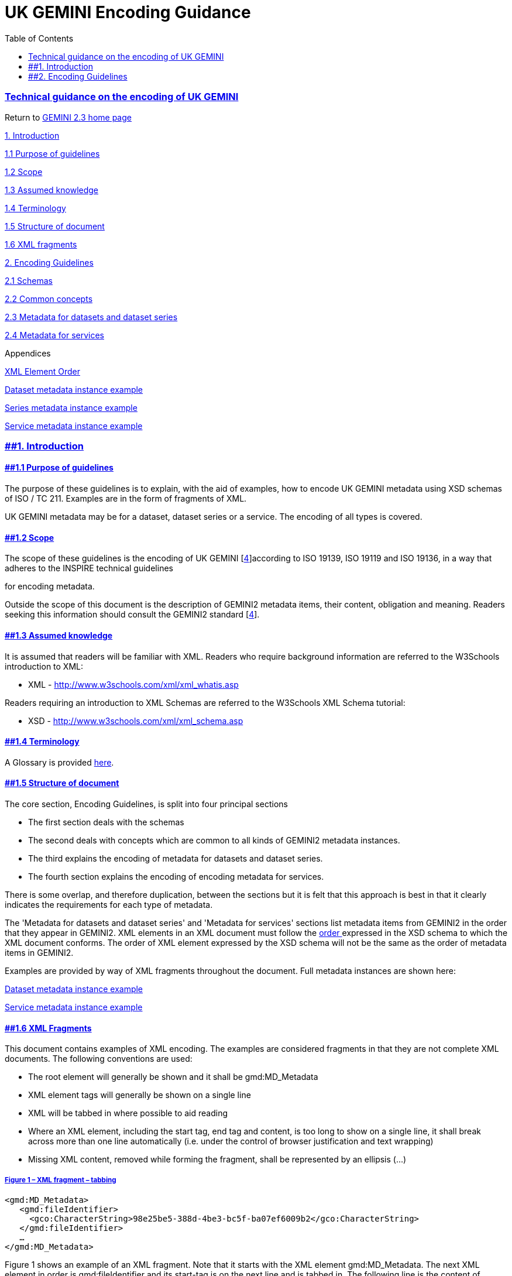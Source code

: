 = UK GEMINI Encoding Guidance
:figure-caption: Figure
:toc: left
:docinfo: shared
:docinfodir: {assetdir}
:docinfosubs: attributes
:safe-mode-unsafe:
:iconfont-remote!:
:stylesheet: asciidoctor.css
:scriptsdir: {assetdir}
:linkcss:
:data-uri:
:iconfont-name: font-awesome.min
:imagesdir: media
:icons: font
:nofooter:
:sectnumlevels: 3
:sectlinks:
:sectanchors:
:experimental:
:stem:
ifdef::variant-dataset[]
:outfilesuffix: datasets-title{outfilesuffix}
endif::[]
ifdef::variant-service[]
:outfilesuffix: services-title{outfilesuffix}
endif::[]

=== Technical guidance on the encoding of UK GEMINI

Return
to{nbsp}https://www.agi.org.uk/gemini/40-gemini/1037-uk-gemini-standard-and-inspire-implementing-rules[GEMINI
2.3 home page]

https://www.agi.org.uk/40-gemini/1048-uk-gemini-encoding-guidance#1[1.
Introduction]

https://www.agi.org.uk/40-gemini/1048-uk-gemini-encoding-guidance#1.1[1.1
Purpose of guidelines]

https://www.agi.org.uk/40-gemini/1048-uk-gemini-encoding-guidance#1.2[1.2
Scope]

https://www.agi.org.uk/40-gemini/1048-uk-gemini-encoding-guidance#1.3[1.3
Assumed knowledge]

https://www.agi.org.uk/40-gemini/1048-uk-gemini-encoding-guidance#1.4[1.4
Terminology]

https://www.agi.org.uk/40-gemini/1048-uk-gemini-encoding-guidance#1.5[1.5
Structure of document]

https://www.agi.org.uk/40-gemini/1048-uk-gemini-encoding-guidance#1.6[1.6
XML fragments]

https://www.agi.org.uk/40-gemini/1048-uk-gemini-encoding-guidance#2[2.
Encoding Guidelines]

https://www.agi.org.uk/40-gemini/1048-uk-gemini-encoding-guidance#2.1[2.1
Schemas]

https://www.agi.org.uk/40-gemini/1048-uk-gemini-encoding-guidance#2.2[2.2
Common concepts]

https://www.agi.org.uk/40-gemini/1048-uk-gemini-encoding-guidance#2.3[2.3
Metadata for datasets and dataset series]

https://www.agi.org.uk/40-gemini/1048-uk-gemini-encoding-guidance#2.4[2.4
Metadata for services]

Appendices

https://www.agi.org.uk/40-gemini/1046-xml-element-order[XML Element
Order]

https://www.agi.org.uk/40-gemini/1044-dataset-metadata-instance-example[Dataset
metadata instance example]

https://www.agi.org.uk/40-gemini/1043-series-metadata-example-old[Series
metadata instance example]

https://www.agi.org.uk/40-gemini/1042-service-metadata-instance-example[Service
metadata instance example]

=== [#1]####1. Introduction

==== [#1.1]####1.1 Purpose of guidelines

The purpose of these guidelines is to explain, with the aid of examples,
how to encode UK GEMINI metadata using XSD schemas of ISO / TC 211.
Examples are in the form of fragments of XML.

UK GEMINI metadata may be for a dataset, dataset series or a service.
The encoding of all types is covered.

==== [#1.2]####1.2 Scope

The scope of these guidelines is the encoding of UK GEMINI
[https://www.agi.org.uk/40-gemini/1047-metadata-guidelines-for-geospatial-data-resources-part-3[4]]according
to ISO 19139, ISO 19119 and ISO 19136, in a way that adheres to the
INSPIRE technical guidelines
[https://www.agi.org.uk/40-gemini/1047-metadata-guidelines-for-geospatial-data-resources-part-3[9]]
for encoding metadata.

Outside the scope of this document is the description of GEMINI2
metadata items, their content, obligation and meaning. Readers seeking
this information should consult the GEMINI2 standard
[https://www.agi.org.uk/40-gemini/1047-metadata-guidelines-for-geospatial-data-resources-part-3[4]].

==== [#1.3]####1.3 Assumed knowledge

It is assumed that readers will be familiar with XML. Readers who
require background information are referred to the W3Schools
introduction to XML:

* XML -{nbsp}http://www.w3schools.com/xml/xml_whatis.asp

Readers requiring an introduction to XML Schemas are referred to the
W3Schools XML Schema tutorial:

* XSD{nbsp}-{nbsp}http://www.w3schools.com/xml/xml_schema.asp

==== [#1.4]####1.4 Terminology

A Glossary is
provided{nbsp}https://www.agi.org.uk/40-gemini/1056-glossary[here].

==== [#1.5]####1.5 Structure of document

The core section,{nbsp}Encoding Guidelines,{nbsp}is split into four principal
sections

* The first section deals with the schemas
* The second deals with concepts which are common to all kinds of
GEMINI2 metadata instances.
* The third explains the encoding of metadata for datasets and dataset
series.
* The fourth section explains the encoding of encoding metadata for
services.

There is some overlap, and therefore duplication, between the sections
but it is felt that this approach is best in that it clearly indicates
the requirements for each type of metadata.

The 'Metadata for datasets and dataset series' and 'Metadata for
services' sections{nbsp}list metadata items from GEMINI2 in the order that
they appear in GEMINI2. XML elements in an XML document must follow
the{nbsp}https://www.agi.org.uk/40-gemini/1046-xml-element-order[order{nbsp}]expressed
in the XSD schema to which the XML document conforms. The order of XML
element expressed by the XSD schema will not be the same as the order of
metadata items in GEMINI2.

Examples are provided by way of XML fragments throughout the document.
Full metadata instances are shown here:

https://github.com/AGIuk/Schematron/blob/master/samples/1044-ds.xml[Dataset
metadata instance example]

https://github.com/AGIuk/Schematron/blob/master/samples/1042-sv.xml[Service
metadata instance example]

==== [#1.6]####1.6 XML Fragments

This document contains examples of XML encoding. The examples are
considered fragments in that they are not complete XML documents. The
following conventions are used:

* The root element will generally be shown and it shall be
gmd:MD_Metadata
* XML element tags will generally be shown on a single line
* XML will be tabbed in where possible to aid reading
* Where an XML element, including the start tag, end tag and content, is
too long to show on a single line, it shall break across more than one
line automatically (i.e. under the control of browser justification and
text wrapping)
* Missing XML content, removed while forming the fragment, shall be
represented by an ellipsis (...)

===== *Figure 1 – XML fragment – tabbing*

`<gmd:MD_Metadata>` +
`{nbsp}{nbsp} <gmd:fileIdentifier>` +
`{nbsp}{nbsp}{nbsp}{nbsp} <gco:CharacterString>98e25be5-388d-4be3-bc5f-ba07ef6009b2</gco:CharacterString>` +
`{nbsp}{nbsp} </gmd:fileIdentifier>` +
`{nbsp}{nbsp} ...` +
`</gmd:MD_Metadata>`

Figure 1 shows an example of an XML fragment. Note that it starts with
the XML element gmd:MD_Metadata. The next XML element in order is
gmd:fileIdentifier and its start-tag is on the next line and is tabbed
in. The following line is the content of gmd:fileIdentifier.

An ellipsis follows the end tag of the XML element gmd:fileIdentifier
indicating that other content is missing

Also deliberately omitted from XML fragments is:

* The XML declaration
* XML namespace identifiers

In the example in Figure 1 CharacterString is an XML element in the
namespace gco. It has the start-tag{nbsp}`<gco:CharacterString>`{nbsp}and the
end-tag{nbsp}`</gco:CharacterString>.`{nbsp}The
string{nbsp}_98e25be5-388d-4be3-bc5f-ba07ef6009b2_{nbsp}is the element’s content.
The CharacterString element forms the content of another element:
fileIdentifier. Its start-tag is{nbsp}`<gmd:fileIdentifier>`{nbsp}and its end-tag
is{nbsp}`</gmd:fileIdentifier>`. {nbsp}In the example
below{nbsp}`gml:id`{nbsp}and{nbsp}`codeSpace`{nbsp}are XML attributes. XML attributes are
encoded in the start-tag of an element with the
form{nbsp}`[namespace]:[attributeName]="[content]"`.

===== *Figure 2 - XML attributes{nbsp}*

`...` +
`<gmx:CodeDefinition gml:id="MD_ScopeCode_dataset">` +
`{nbsp}{nbsp} <gml:description>information applies to the dataset</gml:description>` +
`{nbsp}{nbsp} <gml:identifier codeSpace="ISOTC211/19115">dataset</gml:identifier>` +
`</gmx:CodeDefinition>` +
`...`

Note that there is no reason in practice to tab in XML and to present
each XML element on a new line other than to aid humans in reading raw
XML. XML parsers, on the other hand, would have no problem reading the
XML were it encoded without carriage returns as shown in Figure 3.

===== *Figure 3 - XML fragment - no tabbing{nbsp}*

`<gmd:MD_Metadata><gmd:fileIdentifier><gco:CharacterString>98e25be5-388d-4be3-bc5f-ba07ef6009b2</gco:CharacterString></gmd:fileIdentifier></gmd:MD_Metadata>`

[#1.6]####The UK Location Information Infrastructure will accept any
valid XML document that conforms to these guidelines. This includes
canonical XML encodings
[https://www.agi.org.uk/40-gemini/1047-metadata-guidelines-for-geospatial-data-resources-part-3[5]]
and files laid out with additional white space for human readability,
and other variants in between. Similarly, XML attribute values could be
delimited using single or double quotes.

===== *Figure 2 - XML attributes{nbsp}*

`...` +
`<gmx:CodeDefinition gml:id="MD_ScopeCode_dataset">` +
`{nbsp}{nbsp} <gml:description>information applies to the dataset</gml:description>` +
`{nbsp}{nbsp} <gml:identifier codeSpace="ISOTC211/19115">dataset</gml:identifier>` +
`</gmx:CodeDefinition>` +
`...`

Note that there is no reason in practice to tab in XML and to present
each XML element on a new line other than to aid humans in reading raw
XML. XML parsers, on the other hand, would have no problem reading the
XML were it encoded without carriage returns as shown in Figure 3.

===== *Figure 3 - XML fragment - no tabbing{nbsp}*

`<gmd:MD_Metadata><gmd:fileIdentifier><gco:CharacterString>98e25be5-388d-4be3-bc5f-ba07ef6009b2</gco:CharacterString></gmd:fileIdentifier></gmd:MD_Metadata>`

The UK Location Information Infrastructure will accept any valid XML
document that conforms to these guidelines. This includes canonical XML
encodings
[https://www.agi.org.uk/40-gemini/1047-metadata-guidelines-for-geospatial-data-resources-part-3[5]]
and files laid out with additional white space for human readability,
and other variants in between. Similarly, XML attribute values could be
delimited using single or double quotes.

=== [#2]####2. Encoding Guidelines

==== [#2.1]####2.1 Schemas

The schemas defining the structure of GEMINI2 metadata instances must
implement:

* ISO 19139:2007 – for a physical implementation of ISO 19115:2003
* ISO 19119:2005 – for service metadata
* ISO 19136:2007 – for GML

Several schema sets have been identified as meeting these requirements:

. http://schemas.opengis.net/csw/2.0.2/profiles/apiso/1.0.0/apiso.xsd,
provided by OGC
. http://inspire.ec.europa.eu/draft-schemas/inspire-md-schemas/apiso-inspire/apiso-inspire.xsd,
provided by JRC
. http://schemas.opengis.net/iso/19139/20070417, provided by OGC.

Both 1 & 2 import the same dataset schemas, which are authoritatively at
the ISO TC211 resource
site:{nbsp}https://schemas.isotc211.org/schemas/19139/. Note: this is a human
browsable site; if you want to validate correctly against this set of
schemas, you can 'deep link' to
e.g.{nbsp}https://schemas.isotc211.org/schemas/19139/-/gmx/1.0/gmx.xsd[https://schemas.isotc211.org/schemas/19139/-/gmx/1.0/gmx.xsd]

The schema files that shall be used for validating GEMINI2 metadata
instances are:

* gmx.xsd (Datasets and dataset series metadata)
* gmx.xsd and srv.xsd (Service metadata)

The AP-ISO schema files given above import both of these, so a validator
does not need to determine what type of record it is validating.

With schema set 3, the dataset and service schemas have separate entry
points: gmx/gmx.xsd and srv/srv.xsd

Notes:

. the schemas provided by ISO TC211 do not include anything for ISO
19119 service metadata, but could be used directly to validate dataset
metadata
. the older draft schemas published
at{nbsp}http://schemas.opengis.net/iso/19139/20060504/{nbsp}import GML version 3.1
instead of GML 3.2, so records that validate with one will not validate
with the other.
. the UK GEMINI schema that was published on GI Gateway [service
withdrawn in 2012] encodes GEMINI1, not GEMINI2. Also, it does not
conform with INSPIRE technical guidance. Therefore, it cannot be used to
encode GEMINI2 and shall not be used for metadata instances within UK
Location.

*Schema Validation*

The XML schemaLocation property officially provides only a ‘hint’ to the
validator, but many validators do use the schemas at that location.

The INSPIRE Validator available
through{nbsp}https://inspire.ec.europa.eu/validator/about/{nbsp}includes metadata
validation.

==== [#2.2]####2.2 Common concepts

===== 2.2.1 XML declaration

Metadata instances are XML documents. XML documents should, but do not
have to, begin with an XML declaration. If a metadata instance has an
XML declaration then it must be the first line in the document. It must
not be preceded by anything else, other than an invisible Unicode
byte-order mark.

Figure 4{nbsp}shows an XML declaration. The version attribute must always
have the value 1.0. The encoding attribute is optional. Its value
specifies which character set is in use in the document. By default
(i.e. if the encoding attribute is omitted) XML documents are assumed to
be encoded in the UTF-8 encoding of the Unicode character set. Care
should be taken when using text editing software to edit XML, or writing
XML using bespoke software code, that the XML’s actual physical encoding
conforms with the encoding stated with this attribute. It is expected
that the UTF-8 character set will be sufficient in nearly all cases.

An XML declaration may include a “standalone” attribute. However, this
attribute is only relevant if an XML document is using a DTD. Metadata
instances of GEMINI2 shall not use a DTD so it is out of scope.

====== *Figure 4 - XML declaration{nbsp}*

`<?xml version="1.0" encoding="utf-8"?>`

===== 2.2.2 Root element

The root element of a GEMINI2 metadata instance shall be
gmd:MD_Metadata. The root element shall contain namespace references to,
at least, gmd, gco, gml and xlink. Metadata for services shall, in
addition, contain a namespace reference to srv. In addition reference
may be made to the gmx namespace if XML elements such as gmx:Anchor are
used.

An example is shown in Figure 5. Subsequent examples omit the namespace
references for brevity. An ellipsis is used to indicate that required
content has been omitted.

====== *Figure{nbsp} 5 - Root Element*

`<?xml version="1.0" encoding="utf-8"?>` +
`<gmd:MD_Metadata xmlns:gmd="http://www.isotc211.org/2005/gmd"` +
`{nbsp}{nbsp}{nbsp}{nbsp}{nbsp}{nbsp}{nbsp}{nbsp}{nbsp}{nbsp}{nbsp}{nbsp}{nbsp}{nbsp}{nbsp}{nbsp} xmlns:gco="http://www.isotc211.org/2005/gco"` +
`{nbsp}{nbsp}{nbsp}{nbsp}{nbsp}{nbsp}{nbsp}{nbsp}{nbsp}{nbsp}{nbsp}{nbsp}{nbsp}{nbsp}{nbsp}{nbsp} xmlns:srv="http://www.isotc211.org/2005/srv"` +
`{nbsp}{nbsp}{nbsp}{nbsp}{nbsp}{nbsp}{nbsp}{nbsp}{nbsp}{nbsp}{nbsp}{nbsp}{nbsp}{nbsp}{nbsp}{nbsp} xmlns:gml="http://www.opengis.net/gml/3.2"` +
`{nbsp}{nbsp}{nbsp}{nbsp}{nbsp}{nbsp}{nbsp}{nbsp}{nbsp}{nbsp}{nbsp}{nbsp}{nbsp}{nbsp}{nbsp}{nbsp} xmlns:xlink="http://www.w3.org/1999/xlink">` +
`{nbsp} ...` +
`</gmd:MD_Metadata>`

The namespace identifier for gmd shall be:
http://www.isotc211.org/2005/gmd

The namespace identifier for gco shall be:
http://www.isotc211.org/2005/gco

The namespace identifier for srv shall be:
http://www.isotc211.org/2005/srv

The namespace identifier for gmx shall be:
http://www.isotc211.org/2005/gmx

The namespace identifier for xlink shall be:
http://www.w3.org/1999/xlink

The namespace identifier for gml shall be:
http://www.opengis.net/gml/3.2

Note that {nbsp}http://www.opengis.net/gml/3.2{nbsp}refers to GML version
3.2.1{nbsp}*not*{nbsp}GML version 3.2.0.

The root element, and in fact any element in an XML instance, may have
an attribute called xsi:schemaLocation which contains a value or set of
values{nbsp}**hinting{nbsp}**at the physical location of schemas which may be used
for validation. Since this attribute provides only a hint, validating
parsers are allowed to ignore it and use other means of locating the
relevant schemas.

Figure 6 shows a root element containing an xsi:schemaLocation
attribute. Here the schemas referenced are in the INSPIRE Metadata{nbsp}XSD
repository.

Since the xsi:schemaLocation attribute exists in the xsi namespace, this
namespace must be referenced. The xsi:schemaLocation attribute contains
a pair of space separated values when one schema is identified. The
first value specifies the namespace and the second value specifies the
schema to use to validate elements in that namespace. When more than one
schema is identified, as would be the case for validating a service
metadata instance, the attribute contains a space separated sequence of
namespace / schema pairs. The xsi:schemaLocation attribute is not
required in a GEMINI2 metadata instance.

====== *Figure 6 - Using the xsi:schemaLocation attribute*

`<?xml version="1.0" encoding="utf-8"?>` +
`<gmd:MD_Metadata xmlns:gmx="http://www.isotc211.org/2005/gmx"` +
`{nbsp} {nbsp} xmlns:gmd="http://www.isotc211.org/2005/gmd"` +
`{nbsp} {nbsp} xmlns:gco="http://www.isotc211.org/2005/gco"` +
`{nbsp} {nbsp} xmlns:srv="http://www.isotc211.org/2005/srv"` +
`{nbsp} {nbsp} xmlns:gml="http://www.opengis.net/gml/3.2"` +
`{nbsp} {nbsp} xmlns:xlink="http://www.w3.org/1999/xlink"` +
`{nbsp} {nbsp} xmlns:xsi="http://www.w3.org/2001/XMLSchema-instance"` +
`{nbsp} {nbsp} xsi:schemaLocation="http://www.isotc211.org/2005/gmx` +
`{nbsp} {nbsp} {nbsp} {nbsp} https://schemas.isotc211.org/schemas/19139/-/gmx/1.0/gmx.xsd` +
`{nbsp} {nbsp} {nbsp} {nbsp} http://www.isotc211.org/2005/srv` +
`{nbsp} {nbsp} {nbsp} {nbsp} http://inspire.ec.europa.eu/draft-schemas/inspire-md-schemas/srv/1.0/srv.xsd">` +
`{nbsp} ...` +
`</gmd:MD_Metadata>`

===== [#2.2.3]####2.2.3 Dates and Times

Dates and date-time shall be expressed in the Gregorian calendar and UTC
as per ISO 8601. The formatting shall be as follows, in order of
increasing precision:

* yyyy (e.g. 1995)
* yyyy-MM (e.g. 1995-01)
* yyyy-MM-dd (e.g. 1995-01-25)
* yyyy-MM-ddThh:mm:ss (e.g. 1995-01-25T12:01:55)

The ISO 8601 encoding also allows negative dates to represent BC.
However, gco:Date and gco:DateTime XML elements do not accept negative
values.

The GEMINI2 standard states that temporal extents may be given with as
coarse a granularity as century (e.g. yy or 19). However, unfortunately
this cannot be encoded in ISO 19139 XML and will result in a schema
validation error. The lowest level of granularity allowable is the year.

===== 2.2.4 Element order

XML elements in a metadata instance must follow the order in which the
elements are defined in an XSD schema. Failure to do so will result in
schema validation errors. The order of XML elements and their
corresponding GEMINI2 metadata items is
shown{nbsp}https://www.agi.org.uk/40-gemini/1046-xml-element-order[here].

===== 2.2.5 Patterns for multiple instances

Some metadata items, such as alternative title, have cardinalities for
more than one. This means that more than one instance of the item can be
encoded in metadata instances. The general approach in ISO 19139 XML is
that an XML element expressing the property, in Figure7
gmd:alternateTitle, contains an XML element which expresses the data
type and contains the value, in this case gco:CharacterString. Note that
more than one alternative title is expressed by repeating the
gmd:alternateTitle XML element, not the gco:CharacterString XML element
(shown in an invalid example in Figure 8). This pattern is followed
throughout ISO 19139 XML including for XML elements that have complex
content, such as gmd:identificationInfo (Figure 9).

====== *Figure 7 - Multiple alternative title elements*

{nbsp}`...` +
`<gmd:alternateTitle>` +
`{nbsp} <gco:CharacterString>Digital Geological Map Data of Great Britain - 625k</gco:CharacterString>` +
`</gmd:alternateTitle>` +
`<gmd:alternateTitle>` +
`{nbsp} <gco:CharacterString>DiGMapGB-625</gco:CharacterString>` +
`</gmd:alternateTitle>` +
`...`

====== *Figure 8 - Multiple alternative title elements - invalid encoding*

`...` +
`<gmd:alternateTitle>` +
`{nbsp} <gco:CharacterString>Digital Geological Map Data of Great Britain - 625k</gco:CharacterString>` +
`{nbsp} <gco:CharacterString>DiGMapGB-625</gco:CharacterString>` +
`</gmd:alternateTitle>` +
`...`

====== *Figure 9 - Multiple identification information elements{nbsp}*

`<gmd:MD_Metadata>` +
`{nbsp} ...` +
`{nbsp} <gmd:identificationInfo>` +
`{nbsp}{nbsp} <gmd:MD_DataIdentification id="_local-id1">` +
`{nbsp}{nbsp}{nbsp}{nbsp} ...` +
{nbsp}`{nbsp}{nbsp}</gmd:MD_DataIdentification>` +
`</gmd:identificationInfo>` +
`{nbsp} <gmd:identificationInfo>` +
`{nbsp}{nbsp}{nbsp} <gmd:MD_DataIdentification id="_local-id2">` +
`{nbsp}{nbsp}{nbsp}{nbsp} ...` +
`{nbsp}{nbsp}{nbsp} </gmd:MD_DataIdentification>` +
`{nbsp} </gmd:identificationInfo>` +
`{nbsp} ...` +
`</gmd:MD_Metadata>{nbsp}`

===== [#2.2.6]####2.2.6 File identifier

The first XML child element of any GEMINI2 metadata instance shall be
gmd:fileIdentifier. The content of this XML element is the identifier of
the metadata instance. {nbsp} File identifier is not to be confused with the
metadata
item{nbsp}https://www.agi.org.uk/40-gemini/1062-gemini-datasets-and-data-series#36[Resource
Identifier].

The content of the XML element shall be a unique managed identifier,
such as a system generated UUID. Once the identifier has been set for a
metadata instance it shall not change.

====== *Figure 10 - File Identifier*

`<gmd:MD_Metadata>` +
`{nbsp} <gmd:fileIdentifier>` +
`{nbsp} {nbsp} <gco:CharacterString>98e25be5-388d-4be3-bc5f-ba07ef6009b2</gco:CharacterString>` +
`{nbsp} </gmd:fileIdentifier>` +
`{nbsp} ...` +
`</gmd:MD_Metadata>{nbsp}`

===== 2.2.7 Citation

External resources, such as publications, controlled vocabularies, are
expressed using the ISO 19115 class CI_Citation and its XML element
instance, gmd:CI_Citation. This is a common structure that is used to
encode:

* Resource reference information about datasets and series
* Resource reference information about services
* Information about the originating controlled vocabulary of keywords
* The specification for conformance statements
* The authority of Spatial Reference System
* The authority of Extent

A citation must include at least a title, a date and a date type.{nbsp}Figure
11 shows the citation structure used to encode information about the
GEMET Concepts dictionary.

In any one citation there may be more than one date. However, there
shall be only one date with a date type of ‘creation’ and there shall be
only one date with type 'revision'.

====== *Figure 11 - CI_Citation structure*

`...` +
`<gmd:CI_Citation>` +
`{nbsp} <gmd:title>` +
`{nbsp}{nbsp}{nbsp} <gco:CharacterString>GEMET - Concepts, version 2.4</gco:CharacterString>` +
`{nbsp} </gmd:title>` +
`{nbsp} <gmd:date>` +
`{nbsp}{nbsp}{nbsp} <gmd:CI_Date>` +
`{nbsp}{nbsp}{nbsp}{nbsp}{nbsp} <gmd:date>` +
`{nbsp}{nbsp}{nbsp}{nbsp}{nbsp}{nbsp}{nbsp} <gco:Date>2010-01-13</gco:Date>` +
`{nbsp}{nbsp}{nbsp}{nbsp}{nbsp} </gmd:date>` +
`{nbsp}{nbsp}{nbsp}{nbsp}{nbsp} <gmd:dateType>` +
`{nbsp}{nbsp}{nbsp}{nbsp}{nbsp}{nbsp}{nbsp} <gmd:CI_DateTypeCode codeList="``https://schemas.isotc211.org/schemas/19139/resources/gmxCodelists.xml``#CI_DateTypeCode" codeListValue="revision">revision</gmd:CI_DateTypeCode>` +
`{nbsp}{nbsp}{nbsp}{nbsp}{nbsp} </gmd:dateType>` +
`{nbsp}{nbsp}{nbsp} </gmd:CI_Date>` +
`{nbsp} </gmd:date>` +
`</gmd:CI_Citation>` +
`...`

===== {nbsp}[#2.2.8]####2.2.8 Responsible party

====== *Figure 12 - CI_ResponsibleParty structure{nbsp}*

`...` +
`<gmd:CI_ResponsibleParty>` +
`{nbsp} <gmd:organisationName>` +
`{nbsp}{nbsp}{nbsp} <gco:CharacterString>SeaZone Solutions</gco:CharacterString>` +
`{nbsp} </gmd:organisationName>` +
`{nbsp} <gmd:positionName>` +
`{nbsp}{nbsp}{nbsp} <gco:CharacterString>Data Product Manager</gco:CharacterString>` +
`{nbsp} </gmd:positionName>` +
`{nbsp} <gmd:contactInfo>` +
`{nbsp}{nbsp}{nbsp} <gmd:CI_Contact>` +
`{nbsp}{nbsp}{nbsp}{nbsp}{nbsp} <gmd:phone>` +
`{nbsp}{nbsp}{nbsp}{nbsp}{nbsp}{nbsp}{nbsp} <gmd:CI_Telephone>` +
`{nbsp}{nbsp}{nbsp}{nbsp}{nbsp}{nbsp}{nbsp}{nbsp}{nbsp} <gmd:voice>` +
`{nbsp}{nbsp}{nbsp}{nbsp}{nbsp}{nbsp}{nbsp}{nbsp}{nbsp}{nbsp}{nbsp} <gco:CharacterString>+44 (0) 870 013 0607</gco:CharacterString>` +
`{nbsp}{nbsp}{nbsp}{nbsp}{nbsp}{nbsp}{nbsp}{nbsp}{nbsp} </gmd:voice>` +
`{nbsp}{nbsp}{nbsp}{nbsp}{nbsp}{nbsp}{nbsp}{nbsp}{nbsp} <gmd:facsimile>` +
`{nbsp}{nbsp}{nbsp}{nbsp}{nbsp}{nbsp}{nbsp}{nbsp}{nbsp}{nbsp}{nbsp} <gco:CharacterString>+44 (0) 870 013 0608</gco:CharacterString>` +
`{nbsp}{nbsp}{nbsp}{nbsp}{nbsp}{nbsp}{nbsp}{nbsp}{nbsp} </gmd:facsimile>` +
`{nbsp}{nbsp}{nbsp}{nbsp}{nbsp}{nbsp}{nbsp} </gmd:CI_Telephone>` +
`{nbsp}{nbsp}{nbsp}{nbsp}{nbsp} </gmd:phone>` +
`{nbsp}{nbsp}{nbsp}{nbsp}{nbsp} <gmd:address>` +
`{nbsp}{nbsp}{nbsp}{nbsp}{nbsp}{nbsp}{nbsp} <gmd:CI_Address>` +
`{nbsp}{nbsp}{nbsp}{nbsp}{nbsp}{nbsp}{nbsp}{nbsp}{nbsp} <gmd:deliveryPoint>` +
`{nbsp}{nbsp}{nbsp}{nbsp}{nbsp}{nbsp}{nbsp}{nbsp}{nbsp}{nbsp}{nbsp} <gco:CharacterString>Red Lion House</gco:CharacterString>` +
`{nbsp}{nbsp}{nbsp}{nbsp}{nbsp}{nbsp}{nbsp}{nbsp}{nbsp} </gmd:deliveryPoint>` +
`{nbsp}{nbsp}{nbsp}{nbsp}{nbsp}{nbsp}{nbsp}{nbsp}{nbsp} <gmd:deliveryPoint>` +
`{nbsp}{nbsp}{nbsp}{nbsp}{nbsp}{nbsp}{nbsp}{nbsp}{nbsp}{nbsp}{nbsp} <gco:CharacterString>Bentley</gco:CharacterString>` +
`{nbsp}{nbsp}{nbsp}{nbsp}{nbsp}{nbsp}{nbsp}{nbsp}{nbsp} </gmd:deliveryPoint>` +
`{nbsp}{nbsp}{nbsp}{nbsp}{nbsp}{nbsp}{nbsp}{nbsp}{nbsp} <gmd:administrativeArea>` +
`{nbsp}{nbsp}{nbsp}{nbsp}{nbsp}{nbsp}{nbsp}{nbsp}{nbsp}{nbsp}{nbsp} <gco:CharacterString>Hampshire</gco:CharacterString>` +
`{nbsp}{nbsp}{nbsp}{nbsp}{nbsp}{nbsp}{nbsp}{nbsp}{nbsp} </gmd:administrativeArea>` +
`{nbsp}{nbsp}{nbsp}{nbsp}{nbsp}{nbsp}{nbsp}{nbsp}{nbsp} <gmd:postalCode>` +
`{nbsp}{nbsp}{nbsp}{nbsp}{nbsp}{nbsp}{nbsp}{nbsp}{nbsp}{nbsp}{nbsp} <gco:CharacterString>GU10 5HY</gco:CharacterString>` +
`{nbsp}{nbsp}{nbsp}{nbsp}{nbsp}{nbsp}{nbsp}{nbsp}{nbsp} </gmd:postalCode>` +
`{nbsp}{nbsp}{nbsp}{nbsp}{nbsp}{nbsp}{nbsp}{nbsp}{nbsp} <gmd:electronicMailAddress>` +
`{nbsp}{nbsp}{nbsp}{nbsp}{nbsp}{nbsp}{nbsp}{nbsp}{nbsp}{nbsp}{nbsp} <gco:CharacterString>info@seazone.com</gco:CharacterString>` +
`{nbsp}{nbsp}{nbsp}{nbsp}{nbsp}{nbsp}{nbsp}{nbsp}{nbsp} </gmd:electronicMailAddress>` +
`{nbsp}{nbsp}{nbsp}{nbsp}{nbsp}{nbsp}{nbsp} </gmd:CI_Address>` +
`{nbsp}{nbsp}{nbsp}{nbsp}{nbsp} </gmd:address>` +
`{nbsp}{nbsp}{nbsp}{nbsp}{nbsp} <gmd:onlineResource>` +
`{nbsp}{nbsp}{nbsp}{nbsp}{nbsp}{nbsp}{nbsp} <gmd:CI_OnlineResource>` +
`{nbsp}{nbsp}{nbsp}{nbsp}{nbsp}{nbsp}{nbsp}{nbsp}{nbsp} <gmd:linkage>` +
`{nbsp}{nbsp}{nbsp}{nbsp}{nbsp}{nbsp}{nbsp}{nbsp}{nbsp}{nbsp}{nbsp} <gmd:URL>http://www.seazone.com/index.php</gmd:URL>` +
`{nbsp}{nbsp}{nbsp}{nbsp}{nbsp}{nbsp}{nbsp}{nbsp}{nbsp} </gmd:linkage>` +
`{nbsp}{nbsp}{nbsp}{nbsp}{nbsp}{nbsp}{nbsp} </gmd:CI_OnlineResource>` +
`{nbsp}{nbsp}{nbsp}{nbsp}{nbsp} </gmd:onlineResource>` +
`{nbsp}{nbsp}{nbsp} </gmd:CI_Contact>` +
`{nbsp} </gmd:contactInfo>` +
`{nbsp} <gmd:role>` +
`{nbsp}{nbsp}{nbsp} <gmd:CI_RoleCode codeList="``https://schemas.isotc211.org/schemas/19139/resources/gmxCodelists.xml``#CI_RoleCode" codeListValue="author">author</gmd:CI_RoleCode>` +
`{nbsp} </gmd:role>` +
`</gmd:CI_ResponsibleParty>` +
`...`

Addresses are expressed using the ISO 19115 class CI_ResponsibleParty
and its XML element instance, gmd:CI_ResponsibleParty. This is a common
structure that is used to encode:

* Metadata contact
* Responsible organisation

In the context of GEMINI2 a responsible party set shall include at least
the organisation name (encoded using gmd:organisationName), an email
address (encoded using gmd:electronicMailAddress) and a role (encoded
using gmd:role).

The XML element role takes values from the ISO 19115 codelist
CI_RoleCode. Any value in the code list may be chosen.

Additionally, the contact position (encoded using gmd:positionName), the
postal address (encoded using a combination of gmd:deliveryPoint,
gmd:city, gmd:administrativeArea, gmd:postalCode and gmd:country),
telephone number (encoded using gmd:voice) and facsimile number (encoded
using gmd:facsimile) may be provided.

===== [#2.2.9]####2.2.9 Code lists

Where a sub-item takes its value from a code list, which may or may not
be expressed in ISO 19115, the source code list catalogue and code list
value shall be expressed using the attributes gmd:codeList and
gmd:codeListValue respectively.

Figure 13 shows the encoding where a code list is specified in ISO
19115. The value of the codeList attribute should be the URL for the ISO
19115 code list catalogue that is published on the ISO website:

https://standards.iso.org/iso/19139/resources/gmxCodelists.xml[https://schemas.isotc211.org/schemas/19139/resources/gmxCodelists.xml]

Plus a hash character acting as a delimiter, and then the identifier of
the code list, in this case ‘MD_ScopeCode’, that contains the code list
value that is used. This information could be used to validate the code
list value and ensure that it is a member of the code list.

The value of the code list value attribute (gmd:codeListValue) shall be
a valid entry from the specified code list dictionary.

The element value (i.e. in Figure
13{nbsp}{nbsp}`<gmd:MD_ScopeCode ...>dataset</gmd:MD_ScopeCode>`) is human
readable text. It can be omitted or given a value different from that of
the attribute codeListValue (e.g. Dataset). {nbsp}Developers of GEMINI aware
applications should note that reliance should not be placed on the
element value of code list elements but rather on the value of the
attribute gmd:codeListValue.

====== *Figure 13 - Code list*

`<gmd:MD_ScopeCode codeList="https://schemas.isotc211.org/schemas/19139/resources/gmxCodelists.xml``#MD_ScopeCode" ` +
`{nbsp} codeListValue="dataset">dataset</gmd:MD_ScopeCode>`

Figure 14 shows a fragment of the code list catalogue with the entries
of MD_ScopeCode that are relevant to GEMINI2 metadata.

====== *Figure 14 - Fragment of the code list catalogue*

`<CT_CodelistCatalogue xmlns="http://www.isotc211.org/2005/gmx" ` +
`{nbsp}{nbsp}{nbsp}{nbsp}{nbsp}{nbsp}{nbsp}{nbsp}{nbsp}{nbsp}{nbsp}{nbsp}{nbsp}{nbsp}{nbsp}{nbsp}{nbsp}{nbsp}{nbsp}{nbsp}{nbsp} xmlns:gco="http://www.isotc211.org/2005/gco" ` +
`{nbsp}{nbsp}{nbsp}{nbsp}{nbsp}{nbsp}{nbsp}{nbsp}{nbsp}{nbsp}{nbsp}{nbsp}{nbsp}{nbsp}{nbsp}{nbsp}{nbsp}{nbsp}{nbsp}{nbsp}{nbsp} xmlns:gml="http://www.opengis.net/gml/3.2" ` +
`{nbsp}{nbsp}{nbsp}{nbsp}{nbsp}{nbsp}{nbsp}{nbsp}{nbsp}{nbsp}{nbsp}{nbsp}{nbsp}{nbsp}{nbsp}{nbsp}{nbsp}{nbsp}{nbsp}{nbsp}{nbsp} xmlns:xlink="http://www.w3.org/1999/xlink" ` +
`{nbsp}{nbsp}{nbsp}{nbsp}{nbsp}{nbsp}{nbsp}{nbsp}{nbsp}{nbsp}{nbsp}{nbsp}{nbsp}{nbsp}{nbsp}{nbsp}{nbsp}{nbsp}{nbsp}{nbsp}{nbsp} xmlns:xsi="http://www.w3.org/2001/XMLSchema-instance">` +
`{nbsp} ...` +
`{nbsp} <!--=== MD_ScopeCode ===-->` +
`{nbsp} <codelistItem>` +
`{nbsp}{nbsp}{nbsp} <CodeListDictionary gml:id="MD_ScopeCode">` +
`{nbsp}{nbsp}{nbsp}{nbsp}{nbsp} <gml:description>class of information to which the referencing entity applies</gml:description>` +
`{nbsp}{nbsp}{nbsp}{nbsp}{nbsp} <gml:identifier codeSpace="ISOTC211/19115">MD_ScopeCode</gml:identifier>` +
`{nbsp}{nbsp}{nbsp}{nbsp}{nbsp} ...` +
`{nbsp}{nbsp}{nbsp}{nbsp}{nbsp} <codeEntry>` +
`{nbsp}{nbsp}{nbsp}{nbsp}{nbsp}{nbsp}{nbsp} <CodeDefinition gml:id="MD_ScopeCode_dataset">` +
`{nbsp}{nbsp}{nbsp}{nbsp}{nbsp}{nbsp}{nbsp}{nbsp}{nbsp} <gml:description>information applies to the dataset</gml:description>` +
`{nbsp}{nbsp}{nbsp}{nbsp}{nbsp}{nbsp}{nbsp}{nbsp}{nbsp} <gml:identifier codeSpace="ISOTC211/19115">dataset</gml:identifier>` +
`{nbsp}{nbsp}{nbsp}{nbsp}{nbsp}{nbsp}{nbsp} </CodeDefinition>` +
`{nbsp}{nbsp}{nbsp}{nbsp}{nbsp} </codeEntry>` +
`{nbsp}{nbsp}{nbsp}{nbsp}{nbsp} <codeEntry>` +
`{nbsp}{nbsp}{nbsp}{nbsp}{nbsp}{nbsp}{nbsp} <CodeDefinition gml:id="MD_ScopeCode_series">` +
`{nbsp}{nbsp}{nbsp}{nbsp}{nbsp}{nbsp}{nbsp}{nbsp}{nbsp} <gml:description>information applies to the series</gml:description>` +
`{nbsp}{nbsp}{nbsp}{nbsp}{nbsp}{nbsp}{nbsp}{nbsp}{nbsp} <gml:identifier codeSpace="ISOTC211/19115">series</gml:identifier>` +
`{nbsp}{nbsp}{nbsp}{nbsp}{nbsp}{nbsp}{nbsp} </CodeDefinition>` +
`{nbsp}{nbsp}{nbsp}{nbsp}{nbsp} </codeEntry>` +
`{nbsp}{nbsp}{nbsp}{nbsp}{nbsp} ...` +
`{nbsp}{nbsp}{nbsp}{nbsp}{nbsp} <codeEntry>` +
`{nbsp}{nbsp}{nbsp}{nbsp}{nbsp}{nbsp}{nbsp} <CodeDefinition gml:id="MD_ScopeCode_service">` +
`{nbsp}{nbsp}{nbsp}{nbsp}{nbsp}{nbsp}{nbsp}{nbsp}{nbsp} <gml:description>information applies to a capability which a service provider entity makes available to a service user entity through a set of interfaces that define a behaviour, such as a use case</gml:description>` +
`{nbsp}{nbsp}{nbsp}{nbsp}{nbsp}{nbsp}{nbsp}{nbsp}{nbsp} <gml:identifier codeSpace="ISOTC211/19115">service</gml:identifier>` +
`{nbsp}{nbsp}{nbsp}{nbsp}{nbsp}{nbsp}{nbsp} </CodeDefinition>` +
`{nbsp}{nbsp}{nbsp}{nbsp}{nbsp} </codeEntry>` +
`{nbsp}{nbsp}{nbsp}{nbsp}{nbsp} ...` +
`{nbsp}{nbsp}{nbsp} </CodeListDictionary>` +
`{nbsp} </codelistItem>` +
`</CT_CodelistCatalogue>{nbsp}`

===== 2.2.10 Null Values

The ISO 19139 XML schemas provide a means for indicating that the
contents of an element may be unknown or withheld, through the use of
the gco:nilReason attribute. This attribute can be added to any element
in the gmd namespace. It can take the following values:

* inapplicable
* missing
* template
* unknown
* withheld
* other:[any text]

Empty XML elements (see Figure 15) are not permitted in ISO 19139
metadata instances. Although this is not checked by the “Table A”
schematron rules in use in UK Location, those creating metadata records
should avoid creating empty XML elements if at all possible. If an
optional element is not required, don’t include it; if a mandatory
element is not available use gco:nilReason.

====== *Figure 15 - Examples of empty elements not permitted in GEMINI metadata instances*

`<gco:CharacterString/>`

`<gco:CharacterString></gco:CharacterString>`

`<gmx:Anchor />`

`<gmx:Anchor></gmx:Anchor>`

The following metadata items shall not be nillable:

* Title
* Abstract
* Bounding box (west, east, south and north coordinates)
* Unique resource identifier
* Responsible organization
* Metadata point of contact
* Topic category
* Originating controlled vocabulary title
* File identifier

===== 2.2.11 By Value or By Reference

The content of a metadata instance may be expressed{nbsp}_by value_{nbsp}or{nbsp}_by
reference_.{nbsp}_By value_{nbsp}means that the metadata instance carries all the
necessary information.{nbsp}_By reference_{nbsp}means that a metadata instance
indicates that content is to be found in an external repository or
another place within the same instance. The{nbsp}_by reference_{nbsp}case is
supported by the object reference (gco:ObjectReference) attribute group.
This provides two mechanisms for referencing remote resources:

* XLink, primarily using the xlink:href attribute
* By UUID using the uuidref attribute

Figure 16{nbsp}shows the use of the XLink href attribute to specify a
vertical CRS by reference to the EPSG Geodetic parameter dataset
while{nbsp}Figure 17{nbsp}shows the same information encoded by value (note
however, that in this case the domain of validity
(gml:domainOfValidity), vertical coordinate system (gml:verticalCS) and
vertical datum (gml:verticalDatum) are themselves encoded{nbsp}_by
reference_).

Encoding information{nbsp}_by reference_{nbsp}is clearly advantageous in the sense
that it is more efficient (in terms of file size but also avoiding data
duplication) than by value. However, it presupposes that an XML software
application will ‘know’ how to dereference the reference. Dereferencing
is the act of obtaining the externally referenced information. It is
also important that the referenced information is universally available
in a structured machine readable form so that it can be incorporated by
value. In the case of the examples below the EPSG web service endpoint
can be used to dereference the EPSG URN to return the GML encoded
vertical CRS. The GML can be directly incorporated in an XML metadata
instance, where the metadata element accepts a GML value (noting that
there will be a difference in the GML namespace identifier – EPSG
returning GML 3.1.1 while metadata instances shall identify the GML
3.2.1 namespace – in the case of the CRS XML elements of GML there is no
difference between these versions of GML).

Typically,{nbsp}_by reference_{nbsp}shall be used for identifying the vertical CRS
of a vertical extent and the implementation of coupled resource
(following INSPIRE guidelines) alone. The XLink mechanism shall be used
(see{nbsp}Figure 16{nbsp}for vertical CRS and Figure 18 for coupled resource).
Note that in encoding coupled resource by referencing the uuidref
attribute may also be used, in addition to XLink. All other metadata
items shall be implemented{nbsp}_by value_.

====== *Figure 16 - Vertical CRS by reference*

`<gmd:verticalCRS xlink:href="http://www.opengis.net/def/crs/EPSG/0/5701"/>`

====== *Figure 17 - Vertical CRS by value*

`...` +
`<gmd:verticalCRS>` +
`{nbsp} <gml:VerticalCRS gml:id="epsg-crs-5701">` +
`{nbsp}{nbsp}{nbsp} <gml:identifier codeSpace="OGP">http://www.opengis.net/def/crs/EPSG/0/5701/</gml:identifier>` +
`{nbsp}{nbsp}{nbsp} <gml:name>ODN height</gml:name>` +
`{nbsp}{nbsp}{nbsp} <gml:domainOfValidity xlink:href="http://www.opengis.net/def/crs/EPSG/0/2792/"/>` +
`{nbsp}{nbsp}{nbsp} <gml:scope>Geodetic and engineering surveying.</gml:scope>` +
`{nbsp}{nbsp}{nbsp} <gml:verticalCS xlink:href="http://www.opengis.net/def/crs/EPSG/0/6499/"/>` +
`{nbsp}{nbsp}{nbsp} <gml:verticalDatum xlink:href="http://www.opengis.net/def/crs/EPSG/0/5701/">` +
`{nbsp} </gml:VerticalCRS>` +
`</gmd:verticalCRS>` +
`...{nbsp}`

====== *Figure 18 - Coupled resource by reference*

`<srv:operatesOn xlink:title="Digital Geological Map Data of Great Britain - 625k (DiGMapGB-625) 2008" ` +
`xlink:href="http://metadata.bgs.ac.uk/geonetwork/srv/en/csw?SERVICE=CSW&REQUEST=GetRecordById` +
`&ID=9df8df52-d788-37a8-e044-0003ba9b0d98&OutputSchema=http://www.isotc211.org/2005/gmd&elementSetName=full#BGS-13480426&" uuidref="9df8df52-d788-37a8-e044-0003ba9b0d98" />`

===== [#2.2.12]####2.2.12 Identifiers

GML XML elements which are used in metadata have an optional gml:id
attribute. The value domain of the identifier is referred to as{nbsp}_XML
name_. XML names have certain restrictions. They may contain any
alphanumeric character, non-English alphanumeric characters, ideograms
and the underscore, hyphen and period. They may not contain any other
punctuation characters. The colon is allowed, but its use is reserved
for namespaces, so it cannot appear in an identifier. XML names may not
include any whitespace including spaces and carriage returns. All names
beginning with the letters XML (in uppercase, lowercase or any mixture
thereof) are reserved (see
[https://www.agi.org.uk/40-gemini/1047-metadata-guidelines-for-geospatial-data-resources-part-3[11]]
pages 18 and 19).

XML names may only start with letters, ideograms and the underscore
character. Consequently, care must be taken when using the value of a
UUID as the value of an identifier because these can begin with numeric
characters. {nbsp}If using UUIDs as the basis of such an identifier best
practice is to prefix the UUIDs with an underscore.

An identifier must be unique within the scope of any{nbsp}XML document (i.e.
there shall not be more than one id type attribute with a particular
identifier value) that the metadata record might occur in, such as a
result set from a CSW query and not just the metadata document itself.

If an id type attribute contains an illegally formed XML name the result
will be a schema validation error.

===== 2.2.13 Free text

In GEMINI2 there are two ways of encoding free text. {nbsp}The basic{nbsp}element
for providing text of unrestricted length with no internal XML structure
is gco:CharacterString. This element is appropriate when the text does
not refer to a specific external resource or registry. {nbsp}When the
{nbsp}provided text is a term or code referring to an externally defined
explanation or registry value, gmx:Anchor element is{nbsp}*recommended*{nbsp}over
gco:CharacterString. gmx:Anchor contains an additional attribute group
enabling linking the provided piece of text with an external describing
resource. The most important of these attributes in this context is
xlink:href, which contains the actual reference in Uniform Resource
Identifier (URI) format.

For example the encoding of an identifier/code value should be done with
gmx:Anchor as in Figure 19, rather than gco:CharacterString (Figure 20),
when the unique resource identifier is referenceable,

====== *Figure 19 - Non-empty free text, with gmx:Anchor*

....
<gmd:identifier>
  <gmd:MD_Identifier>
    <gmd:code>
      <gmx:Anchor xlink:href="http://data.bgs.ac.uk/id/dataHolding/13480180">
       World Mineral Statistics Dataset
      </gmx:Anchor>
    </gmd:code>
  </gmd:MD_Identifier>
</gmd:identifier>
....

====== *Figure 20 - Non-empty free text, with gco:CharacterString*

....
<gmd:identifier>
  <gmd:MD_Identifier>
    <gmd:code>
      <gco:CharacterString>
        http://data.bgs.ac.uk/id/dataHolding/13605835
      </gco:CharacterString>
    </gmd:code>
  </gmd:MD_Identifier>
</gmd:identifier>
....

===== [#2.2.14]####2.2.14 Limitations, conditions, and licences

GEMINI contains two elements, 25{nbsp}_Limitations on public access_{nbsp}and
26{nbsp}_Use constraints_. These represent the two INSPIRE
elements{nbsp}_Limitations on public access_{nbsp}and{nbsp}_Conditions applying to
access and use_, and are therefore both encoded with ISO 19115
MD_LegalConstraints elements. INSPIRE requires that they are encoded in
separate MD_LegalConstraints elements. This means that a GEMINI metadata
record must contain at least two MD_LegalConstraints elements.

INSPIRE requires that both of these elements use MD_RestrictionCode =
otherRestrictions. Because GEMINI element 26 is for{nbsp}*use*{nbsp}constraints,
it makes sense for both elements to place this inside a useConstraints
element. Having specified{nbsp}_otherRestrictions_, each shall then use one
or more{nbsp}_otherConstraints_{nbsp}elements to specify the actual constraints.

For{nbsp}_Limitations on public access_, at least one of
the{nbsp}__otherConstraints{nbsp}__elements shall use gmx:Anchor to indicate the
kind of constraint, by reference to the appropriate entry in the INSPIRE
registry
(http://inspire.ec.europa.eu/metadata-codelist/LimitationsOnPublicAccess).
The free text within the anchor can provide human readable detail.

For{nbsp}_Use constraints_, if there are no conditions, or the conditions are
unknown, then use gmx:Anchor to reference the appropriate entry in the
INSPIRE registry
(http://inspire.ec.europa.eu/metadata-codelist/ConditionsApplyingToAccessAndUse).
Similarly, if the conditions are documented in a license, use gmx:Anchor
to reference the full license text. The free text within the anchor can
provide a human readable summary. If the conditions are not available at
a URL, they can be entered as plain text; see FIgure 22b.

Three examples:

Figure 21 describes a commercial product, not available to the public
for IPR reasons, and with a web page describing licences

====== *Figure 21 - OS licence*

....
<!-- INSPIRE C.17; GEMINI 25 Limitations on public access --> 

<gmd:resourceConstraints>

{nbsp}<gmd:MD_LegalConstraints>

{nbsp} <gmd:accessConstraints>

{nbsp}{nbsp} <gmd:MD_RestrictionCode

codeList="https://schemas.isotc211.org/schemas/19139/resources/gmxCodelists.xml#MD_RestrictionCode"

{nbsp}codeListValue="otherRestrictions">otherRestrictions</gmd:MD_RestrictionCode>

{nbsp}{nbsp} </gmd:accessConstraints>

{nbsp} <gmd:otherConstraints>

{nbsp}{nbsp} <gmx:Anchor xlink:href="http://inspire.ec.europa.eu/metadata-codelist/LimitationsOnPublicAccess/INSPIRE_Directive_Article13_1e"/>

{nbsp} </gmd:otherConstraints>

{nbsp}</gmd:MD_LegalConstraints>

</gmd:resourceConstraints>



{nbsp}<!-- INSPIRE C.18; GEMINI 26 use constraints --> 

<gmd:resourceConstraints>

{nbsp}<gmd:MD_LegalConstraints>

{nbsp} <gmd:useConstraints>

{nbsp}{nbsp} <gmd:MD_RestrictionCode

codeList="https://schemas.isotc211.org/schemas/19139/resources/gmxCodelists.xml#MD_RestrictionCode"

{nbsp}codeListValue="otherRestrictions">otherRestrictions</gmd:MD_RestrictionCode>

{nbsp}{nbsp} </gmd:useConstraints>

{nbsp} <gmd:otherConstraints>

{nbsp}{nbsp} <gmx:Anchor xlink:href="https://os.uk/business/licences/index.html">Use limitation dependent upon licence</gmx:Anchor>

{nbsp} </gmd:otherConstraints>

{nbsp}</gmd:MD_LegalConstraints>

</gmd:resourceConstraints>
....

Figure 22a describes an open data product, with no limitations on public
access, the Open Government Licence referenced, and summarised in plain
text.

Figure 22a describes an open data product, with no limitations on public
access, the Open Government Licence referenced, and summarised in plain
text.

====== *Figure 22a - INSPIRE no limitations; OGL*

....
<!-- INSPIRE C.17; GEMINI 25 Limitations on public access --> 

<gmd:resourceConstraints>

{nbsp}<gmd:MD_LegalConstraints>

{nbsp} <gmd:accessConstraints>

{nbsp}{nbsp} <gmd:MD_RestrictionCode

codeList="https://schemas.isotc211.org/schemas/19139/resources/gmxCodelists.xml#MD_RestrictionCode"

{nbsp}codeListValue="otherRestrictions">otherRestrictions</gmd:MD_RestrictionCode>

{nbsp}{nbsp} </gmd:accessConstraints>

{nbsp} <gmd:otherConstraints>

{nbsp}{nbsp} <gmx:Anchor xlink:href="http://inspire.ec.europa.eu/metadata-codelist/LimitationsOnPublicAccess/noLimitations">no limitations</gmx:Anchor>

{nbsp} </gmd:otherConstraints>

{nbsp}</gmd:MD_LegalConstraints>

</gmd:resourceConstraints>



{nbsp}<!-- INSPIRE C.18; GEMINI 26 use constraints --> 

<gmd:resourceConstraints>

{nbsp}<gmd:MD_LegalConstraints> <!-- change existing example here, was MD_Constraints -->

{nbsp} <gmd:useConstraints>

{nbsp}{nbsp} <gmd:MD_RestrictionCode

codeList="https://schemas.isotc211.org/schemas/19139/resources/gmxCodelists.xml#MD_RestrictionCode"

{nbsp}codeListValue="otherRestrictions">otherRestrictions</gmd:MD_RestrictionCode>

{nbsp}{nbsp} </gmd:useConstraints>

{nbsp} <gmd:otherConstraints>

{nbsp}{nbsp} <gmx:Anchor xlink:href="http://www.nationalarchives.gov.uk/doc/open-government-licence/version/3/">Attribution required</gmx:Anchor>

{nbsp} </gmd:otherConstraints>

{nbsp}</gmd:MD_LegalConstraints>

</gmd:resourceConstraints>
....

Figure 22b describes an open data product, with no limitations on public
access, but plain text conditions of use.

====== *Figure 22b - INSPIRE no limitations on access; constraint on use*

....
<!-- INSPIRE C.17; GEMINI 25 Limitations on public access --> 

<gmd:resourceConstraints>

 <gmd:MD_LegalConstraints>

  <gmd:accessConstraints>

   <gmd:MD_RestrictionCode

codeList="https://schemas.isotc211.org/schemas/19139/resources/gmxCodelists.xml#MD_RestrictionCode"

codeListValue="otherRestrictions">otherRestrictions</gmd:MD_RestrictionCode>

</gmd:accessConstraints>

<gmd:otherConstraints>

<gmx:Anchor xlink:href="http://inspire.ec.europa.eu/metadata-codelist/LimitationsOnPublicAccess/noLimitations">no limitations</gmx:Anchor>

</gmd:otherConstraints>

</gmd:MD_LegalConstraints>

</gmd:resourceConstraints>



<!-- INSPIRE C.18; GEMINI 26 use constraints --> 

<gmd:resourceConstraints>

<gmd:MD_LegalConstraints> <!-- change existing example here, was MD_Constraints -->

<gmd:useConstraints>

<gmd:MD_RestrictionCode

codeList="https://schemas.isotc211.org/schemas/19139/resources/gmxCodelists.xml#MD_RestrictionCode"

codeListValue="otherRestrictions">otherRestrictions</gmd:MD_RestrictionCode>

</gmd:useConstraints>

<gmd:otherConstraints>

<gco:CharacterString>Not to be used for navigation</gco:CharacterString>

</gmd:otherConstraints>

</gmd:MD_LegalConstraints>

</gmd:resourceConstraints>
....

====== [#2.3]####2.3 Metadata for datasets and dataset series

===== 2.3.1 Data identification

XML elements for encoding metadata for datasets and series of datasets
are drawn, primarily, from the gmd and gco namespaces and also the gml
and xlink namespaces. Identification information is encoded using the
gmd:MD_DataIdentification type (Figure 23).

Metadata instances may include more than one gmd:identificationInfo XML
element. The first gmd:identificationInfo XML element in a GEMINI
metadata instance for datasets or series shall have as its first and
only child XML element gmd:MD_DataIdentification. The ISO 19115
hierarchyLevel element shall be set to “dataset” or “series”. For a
series, ISO 19115 hierarchyLevelName element must also be set, to
"dataset" or "series" as appropriate.

====== *Figure 23 - Metadata for datasets using the gmd:MD_DataIdentification type{nbsp}*

`<gmd:MD_Metadata>` +
`{nbsp} ...` +
`{nbsp} <gmd:hierarchyLevel>` +
`{nbsp}{nbsp}{nbsp} <gmd:MD_ScopeCode codeList="``https://schemas.isotc211.org/schemas/19139/resources/gmxCodelists.xml``#MD_ScopeCode" codeListValue="dataset">dataset</gmd:MD_ScopeCode>` +
`{nbsp} </gmd:hierarchyLevel>` +
`{nbsp} ...` +
`{nbsp} <gmd:identificationInfo>` +
`{nbsp}{nbsp}{nbsp} <gmd:MD_DataIdentification>` +
`{nbsp}{nbsp}{nbsp}{nbsp}{nbsp} ...` +
`{nbsp}{nbsp}{nbsp} </gmd:MD_DataIdentification>` +
`{nbsp} </gmd:identificationInfo>` +
`{nbsp} ...` +
`</gmd:MD_Metadata>`

==== [#2.3.2]####2.3.2 Detailed guidance for each metadata element

* https://www.agi.org.uk/40-gemini/1062-gemini-datasets-and-data-series[Datasets
and series]

==== [#2.4]####2.4 Metadata for services

===== 2.4.1 Service identification

XML elements for encoding metadata for services are drawn from the gmd,
gco, gml, xlink and srv namespaces. Identification information is
encoded using the srv:SV_ServiceIdentification type (Figure 24).

Metadata may include more than one gmd:identificationInfo XML element.
The first gmd:identificationInfo XML element in a GEMINI metadata
instance for services shall have as its first child XML element
srv:SV_ServiceIdentification. The ISO 19115 hierarchyLevel element shall
be set to “service”, ISO 19115 hierarchyLevelName element must also be
set, to "service".

====== *Figure 24 - Metadata for services using the srv:SV_ServiceIdentification type*

`<gmd:MD_Metadata>` +
`{nbsp} ...` +
`{nbsp} <gmd:hierarchyLevel>` +
`{nbsp}{nbsp}{nbsp} <gmd:MD_ScopeCode ` +
`{nbsp}{nbsp}{nbsp}{nbsp}{nbsp} codeList="``https://schemas.isotc211.org/schemas/19139/r``esources/codelist/gmxCodelists.xml#MD_ScopeCode" ` +
`{nbsp}{nbsp}{nbsp}{nbsp}{nbsp} codeListValue="service">service` +
`{nbsp}{nbsp}{nbsp} </gmd:MD_ScopeCode>` +
`{nbsp} </gmd:hierarchyLevel>` +
`{nbsp} <gmd:hierarchyLevelName>` +
`{nbsp}{nbsp}{nbsp} <gco:CharacterString>service</gco:CharacterString>` +
`{nbsp} </gmd:hierarchyLevelName>` +
`{nbsp} ...` +
`{nbsp} <gmd:identificationInfo>` +
`{nbsp}{nbsp}{nbsp} <srv:SV_ServiceIdentification>` +
`{nbsp}{nbsp}{nbsp}{nbsp}{nbsp} ...` +
`{nbsp}{nbsp}{nbsp} </srv:SV_ServiceIdentification>` +
`{nbsp} </gmd:identificationInfo>`

===== 2.4.2 Service metadata null values

The ISO 19119 class SV_ServiceIdentification includes two mandatory
properties that are out of scope of GEMINI2 metadata. These are
srv:couplingType and srv:containsOperations. Both shall be implemented
with null values with the nil reason being missing (Figure 23).

====== *Figure 25 – Coupling Type and Contains Operations – Null values*

`<gmd:MD_Metadata>` +
`{nbsp} ...` +
`{nbsp} <gmd:identificationInfo>` +
`{nbsp}{nbsp}{nbsp} <srv:SV_ServiceIdentification>` +
`{nbsp}{nbsp}{nbsp}{nbsp}{nbsp} ...` +
`{nbsp}{nbsp}{nbsp}{nbsp}{nbsp} <srv:couplingType gco:nilReason="missing"/>` +
`{nbsp}{nbsp}{nbsp}{nbsp}{nbsp} <srv:containsOperations gco:nilReason="missing"/>` +
`{nbsp}{nbsp}{nbsp}{nbsp}{nbsp} ...` +
`{nbsp}{nbsp}{nbsp} </srv:SV_ServiceIdentification>` +
`{nbsp} </gmd:identificationInfo>` +
`{nbsp} ...` +
`</gmd:MD_Metadata>`

==== [#2.4.3]####2.4.3 Detailed guidance for each metadata element

* https://www.agi.org.uk/40-gemini/1063-gemini-services[Services]

_Last technical update: March 2019_

http://creativecommons.org/licenses/by/4.0/[image:https://i.creativecommons.org/l/by/4.0/88x31.png[Creative
Commons Licence]] +
This work is licensed under
a{nbsp}http://creativecommons.org/licenses/by/4.0/[Creative Commons
Attribution 4.0 International License]